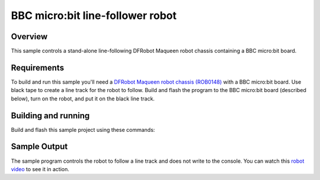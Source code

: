 .. _microbit_line_follower_robot:

BBC micro:bit line-follower robot
#################################

Overview
********

This sample controls a stand-alone line-following DFRobot Maqueen
robot chassis containing a BBC micro:bit board.

Requirements
************

To build and run this sample you'll need a `DFRobot Maqueen robot
chassis (ROB0148) <https://www.dfrobot.com/product-1783.html>`_
with a BBC micro:bit board. Use black tape to create a line track
for the robot to follow. Build and flash the program to the BBC
micro:bit board (described below), turn on the robot,
and put it on the black line track.

Building and running
********************

Build and flash this sample project using these commands:

.. zephyr-app-commands::
   :zephyr-app: samples/boards/bbc_microbit/line_follower_robot
   :board: bbc_microbit
   :goals: build flash
   :compact:

Sample Output
*************

The sample program controls the robot to follow a line track and does
not write to the console. You can watch this `robot video`_
to see it in action.

.. _robot video:
   https://youtu.be/tIvoHQjo8a4
